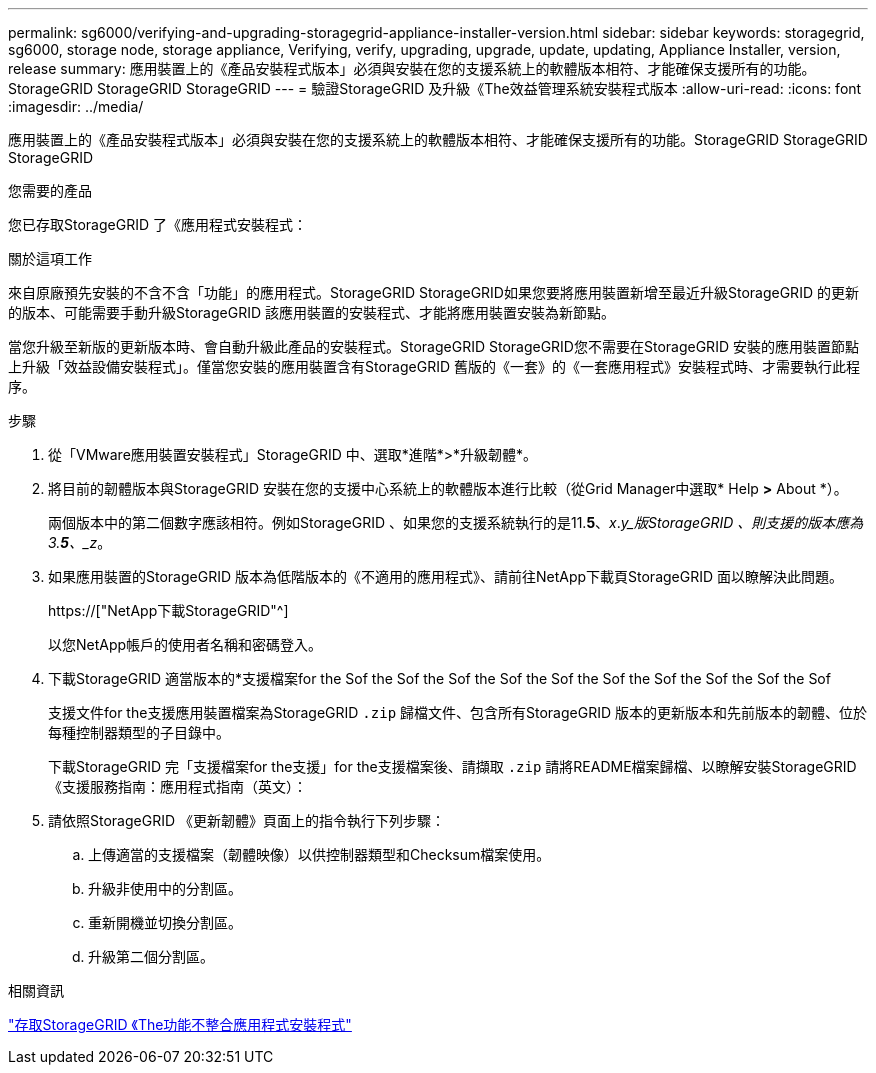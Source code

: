 ---
permalink: sg6000/verifying-and-upgrading-storagegrid-appliance-installer-version.html 
sidebar: sidebar 
keywords: storagegrid, sg6000, storage node, storage appliance, Verifying, verify, upgrading, upgrade, update, updating, Appliance Installer, version, release 
summary: 應用裝置上的《產品安裝程式版本」必須與安裝在您的支援系統上的軟體版本相符、才能確保支援所有的功能。StorageGRID StorageGRID StorageGRID 
---
= 驗證StorageGRID 及升級《The效益管理系統安裝程式版本
:allow-uri-read: 
:icons: font
:imagesdir: ../media/


[role="lead"]
應用裝置上的《產品安裝程式版本」必須與安裝在您的支援系統上的軟體版本相符、才能確保支援所有的功能。StorageGRID StorageGRID StorageGRID

.您需要的產品
您已存取StorageGRID 了《應用程式安裝程式：

.關於這項工作
來自原廠預先安裝的不含不含「功能」的應用程式。StorageGRID StorageGRID如果您要將應用裝置新增至最近升級StorageGRID 的更新的版本、可能需要手動升級StorageGRID 該應用裝置的安裝程式、才能將應用裝置安裝為新節點。

當您升級至新版的更新版本時、會自動升級此產品的安裝程式。StorageGRID StorageGRID您不需要在StorageGRID 安裝的應用裝置節點上升級「效益設備安裝程式」。僅當您安裝的應用裝置含有StorageGRID 舊版的《一套》的《一套應用程式》安裝程式時、才需要執行此程序。

.步驟
. 從「VMware應用裝置安裝程式」StorageGRID 中、選取*進階*>*升級韌體*。
. 將目前的韌體版本與StorageGRID 安裝在您的支援中心系統上的軟體版本進行比較（從Grid Manager中選取* Help *>* About *）。
+
兩個版本中的第二個數字應該相符。例如StorageGRID 、如果您的支援系統執行的是11.*5*、_x_._y_版StorageGRID 、則支援的版本應為3.*5*、_z_。

. 如果應用裝置的StorageGRID 版本為低階版本的《不適用的應用程式》、請前往NetApp下載頁StorageGRID 面以瞭解決此問題。
+
https://["NetApp下載StorageGRID"^]

+
以您NetApp帳戶的使用者名稱和密碼登入。

. 下載StorageGRID 適當版本的*支援檔案for the Sof the Sof the Sof the Sof the Sof the Sof the Sof the Sof the Sof the Sof
+
支援文件for the支援應用裝置檔案為StorageGRID `.zip` 歸檔文件、包含所有StorageGRID 版本的更新版本和先前版本的韌體、位於每種控制器類型的子目錄中。

+
下載StorageGRID 完「支援檔案for the支援」for the支援檔案後、請擷取 `.zip` 請將README檔案歸檔、以瞭解安裝StorageGRID 《支援服務指南：應用程式指南（英文）：

. 請依照StorageGRID 《更新韌體》頁面上的指令執行下列步驟：
+
.. 上傳適當的支援檔案（韌體映像）以供控制器類型和Checksum檔案使用。
.. 升級非使用中的分割區。
.. 重新開機並切換分割區。
.. 升級第二個分割區。




.相關資訊
link:accessing-storagegrid-appliance-installer-sg6000.html["存取StorageGRID 《The功能不整合應用程式安裝程式"]
